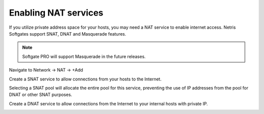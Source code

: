 #####################
Enabling NAT services
#####################

If you utilize private address space for your hosts, you may need a NAT service to enable internet access.
Netris Softgates support SNAT, DNAT and Masquerade features. 

.. note::
  Softgate PRO will support Masquerade in the future releases.

Navigate to Network → NAT → +Add

Create a SNAT service to allow connections from your hosts to the Internet.

.. image:: /images/snat_add.png
    :align: center

Selecting a SNAT pool will allocate the entire pool for this service, preventing the use of IP addresses from the pool for DNAT or other SNAT purposes.

Create a DNAT service to allow connections from the Internet to your internal hosts with private IP.

.. image:: /images/dnat_add.png
    :align: center
